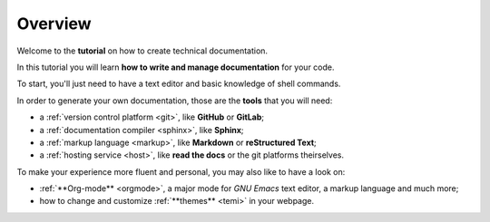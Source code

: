 .. _overview:

Overview
--------

Welcome to the **tutorial** on how to create technical documentation.

In this tutorial you will learn **how to write and manage documentation** for your code.

To start, you'll just need to have a text editor and basic knowledge of shell commands.

In order to generate your own documentation, those are the **tools** that you will need:

*   a :ref:`version control platform <git>`, like **GitHub** or **GitLab**;
*   a :ref:`documentation compiler <sphinx>`, like **Sphinx**;
*   a :ref:`markup language <markup>`, like **Markdown** or **reStructured Text**;
*   a :ref:`hosting service <host>`, like **read the docs** or the git platforms theirselves.

To make your experience more fluent and personal, you may also like to have a look on:

*	:ref:`**Org-mode** <orgmode>`, a major mode for *GNU Emacs* text editor, a markup language and much more;
*	how to change and customize :ref:`**themes** <temi>` in your webpage.



